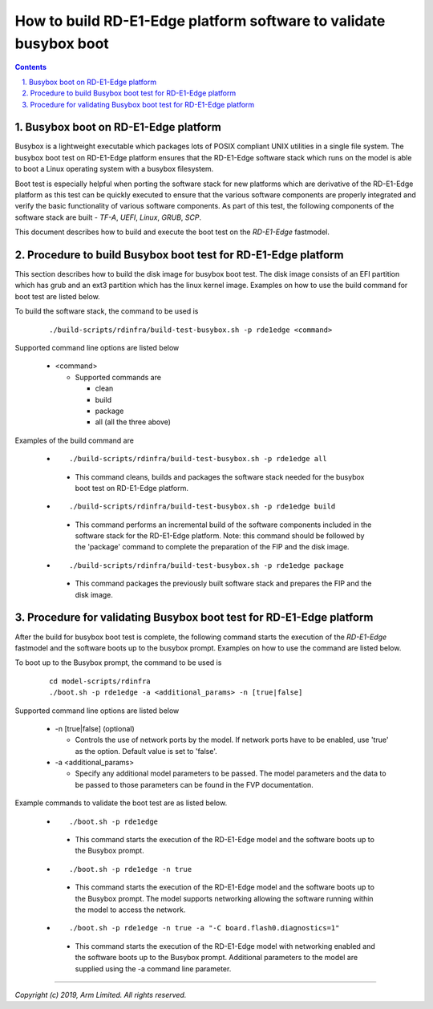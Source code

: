 How to build RD-E1-Edge platform software to validate busybox boot
==================================================================

.. section-numbering::
    :suffix: .

.. contents::

Busybox boot on RD-E1-Edge platform
-----------------------------------

Busybox is a lightweight executable which packages lots of POSIX compliant UNIX
utilities in a single file system. The busybox boot test on RD-E1-Edge platform
ensures that the RD-E1-Edge software stack which runs on the model is able to
boot a Linux operating system with a busybox filesystem.

Boot test is especially helpful when porting the software stack for new
platforms which are derivative of the RD-E1-Edge platform as this test can be
quickly executed to ensure that the various software components are properly
integrated and verify the basic functionality of various software components.
As part of this test, the following components of the software stack are built -
*TF-A*, *UEFI*, *Linux*, *GRUB*, *SCP*.

This document describes how to build and execute the boot test on the
*RD-E1-Edge* fastmodel.

Procedure to build Busybox boot test for RD-E1-Edge platform
------------------------------------------------------------

This section describes how to build the disk image for busybox boot test. The
disk image consists of an EFI partition which has grub and an ext3 partition
which has the linux kernel image. Examples on how to use the build command for
boot test are listed below.

To build the software stack, the command to be used is

   ::

        ./build-scripts/rdinfra/build-test-busybox.sh -p rde1edge <command>

Supported command line options are listed below

   -  <command>

      -  Supported commands are

         -  clean
         -  build
         -  package
         -  all (all the three above)


Examples of the build command are

   -   ::

        ./build-scripts/rdinfra/build-test-busybox.sh -p rde1edge all

      - This command cleans, builds and packages the software stack needed
        for the busybox boot test on RD-E1-Edge platform.

   -   ::

        ./build-scripts/rdinfra/build-test-busybox.sh -p rde1edge build

      - This command performs an incremental build of the software components
        included in the software stack for the RD-E1-Edge platform. Note: this
        command should be followed by the 'package' command to complete the
        preparation of the FIP and the disk image.

   -   ::

        ./build-scripts/rdinfra/build-test-busybox.sh -p rde1edge package

      - This command packages the previously built software stack and prepares
        the FIP and the disk image.

Procedure for validating Busybox boot test for RD-E1-Edge platform
------------------------------------------------------------------

After the build for busybox boot test is complete, the following command starts
the execution of the *RD-E1-Edge* fastmodel and the software boots up to the
busybox prompt. Examples on how to use the command are listed below.

To boot up to the Busybox prompt, the command to be used is

   ::

        cd model-scripts/rdinfra
        ./boot.sh -p rde1edge -a <additional_params> -n [true|false]


Supported command line options are listed below

   -  -n [true|false] (optional)

      -  Controls the use of network ports by the model. If network ports have
         to be enabled, use 'true' as the option. Default value is set to
         'false'.

   -  -a <additional_params>

      -  Specify any additional model parameters to be passed. The model
         parameters and the data to be passed to those parameters can be found
         in the FVP documentation.


Example commands to validate the boot test are as listed below.

   -   ::

        ./boot.sh -p rde1edge

      - This command starts the execution of the RD-E1-Edge model and the
        software boots up to the Busybox prompt.

   -   ::

        ./boot.sh -p rde1edge -n true

      - This command starts the execution of the RD-E1-Edge model and the
        software boots up to the Busybox prompt. The model supports
        networking allowing the software running within the model to access
        the network.

   -   ::

        ./boot.sh -p rde1edge -n true -a "-C board.flash0.diagnostics=1"

      - This command starts the execution of the RD-E1-Edge model with
        networking enabled and the software boots up to the Busybox prompt.
        Additional parameters to the model are supplied using the -a command
        line parameter.

--------------

*Copyright (c) 2019, Arm Limited. All rights reserved.*
